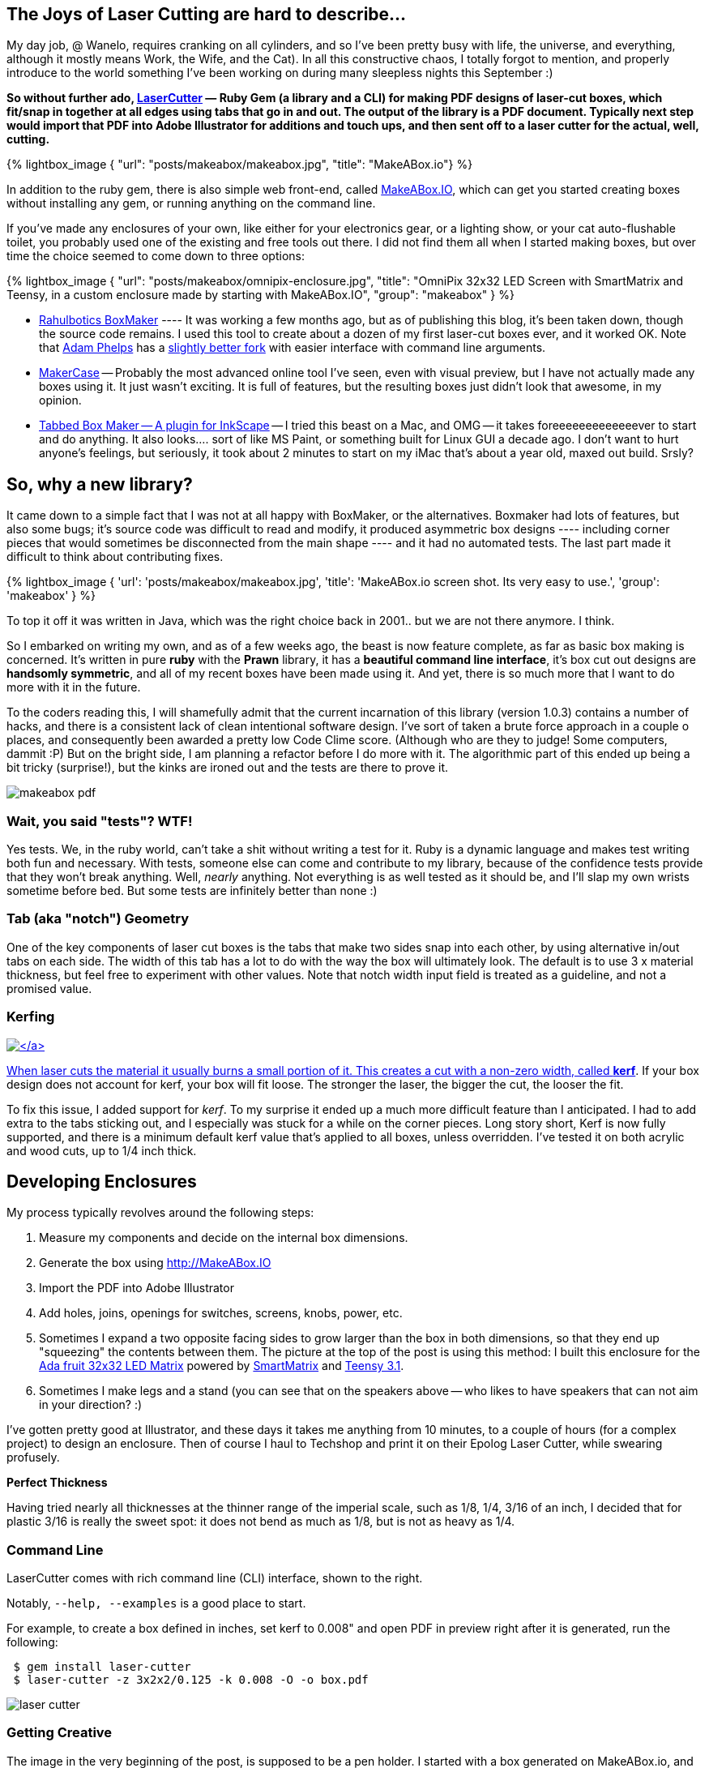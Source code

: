 :page-author_id: 1
:page-categories: ["programming"]
:page-comments: true
:date: 2014-11-21 00:00:00 +08:00
:page-excerpt: LaserCutter & MakeABox.io — its a ruby gem and a website for making PDF designs of laser-cut boxes, which fit/snap in together at all edges using tabs that go in and out.  The output of the library is a PDF document. Typically next step would import that PDF into Adobe Illustrator for additions and touch ups, and then sent off to a laser cutter for the actual, well, cutting.
:page-layout: post
:page-post_image: /assets/images/posts/makeabox/laser-cutter-header.jpeg
:page-tags: ["hardware", "laser-cutting", "makeabox"]
:page-asciidoc_toc: true
:page-title: "Announcing Laser Cutter and MakeABox.IO"
:page-liquid:


== The Joys of Laser Cutting are hard to describe...

My day job, @ Wanelo, requires cranking on all cylinders, and so I've been pretty busy with life, the universe, and everything, although it mostly means Work, the Wife, and the Cat). In all this constructive chaos, I totally forgot to mention, and properly introduce to the world something I've been working on during many sleepless nights this September :)

**So without further ado, https://github.com/kigster/laser-cutter[LaserCutter] — Ruby Gem (a library and a CLI) for making PDF designs of laser-cut boxes, which fit/snap in together at all edges using tabs that go in and out.  The output of the library is a PDF document. Typically next step would import that PDF into Adobe Illustrator for additions and touch ups, and then sent off to a laser cutter for the actual, well, cutting.**

{% lightbox_image {
  "url": "posts/makeabox/makeabox.jpg",
  "title": "MakeABox.io"} %}

In addition to the ruby gem, there is also simple web front-end, called  http://makeabox.io/[MakeABox.IO], which can get you started creating boxes without installing any gem, or running anything on the command line.

If you've made any enclosures of your own, like either for your electronics gear, or a lighting show, or your cat auto-flushable toilet, you probably used one of the existing and free tools out there. I did not find them all when I started making boxes, but over time the choice seemed to come down to three options:

{% lightbox_image {
  "url": "posts/makeabox/omnipix-enclosure.jpg",
  "title": "OmniPix 32x32 LED Screen with SmartMatrix and Teensy, in a custom enclosure made by starting with MakeABox.IO",
  "group": "makeabox" } %}

* https://github.com/rahulbot/boxmaker[Rahulbotics BoxMaker] ---- It was working a few months ago, but as of publishing this blog, it's been taken down, though the source code remains.  I used this tool to create about a dozen of my first laser-cut boxes ever, and it worked OK.  Note that https://github.com/aphelps[Adam Phelps] has a https://github.com/aphelps/boxmaker[slightly better fork] with easier interface with command line arguments.
* http://www.makercase.com/[MakerCase] -- Probably the most advanced online tool I've seen, even with visual preview, but I have not actually made any boxes using it.  It just wasn't exciting. It is full of features, but the resulting boxes just didn't look that awesome, in my opinion.
* http://www.keppel.demon.co.uk/111000/111000.html[Tabbed Box Maker -- A plugin for InkScape] -- I tried this beast on a Mac, and OMG -- it takes foreeeeeeeeeeeeever to start and do anything.  It also looks.... sort of like MS Paint, or something built for Linux GUI a decade ago. I don't want to hurt anyone's feelings, but seriously, it took about 2 minutes to start on my iMac that's about a year old, maxed out build.  Srsly?

== So, why a new library?

It came down to a simple fact that I was not at all happy with BoxMaker, or the alternatives.  Boxmaker had lots of features, but also some bugs; it's source code was difficult to read and modify, it produced asymmetric box designs ---- including corner pieces that would sometimes be disconnected from the main shape ---- and it had no automated tests. The last part made it difficult to think about contributing fixes.

{% lightbox_image {
  'url': 'posts/makeabox/makeabox.jpg',
  'title': 'MakeABox.io screen shot. Its very easy to use.',
  'group': 'makeabox' } %}

To top it off it was written in Java, which was the right choice back in 2001.. but we are not there anymore. I think.

So I embarked on writing my own, and as of a few weeks ago, the beast is now feature complete, as far as basic box making is concerned.  It's written in pure *ruby* with the *Prawn* library, it has a *beautiful command line interface*, it's box cut out designs are *handsomly symmetric*, and all  of my recent boxes have been made using it. And yet, there is so much more that I want to do more with it in the future.

To the coders reading this, I will shamefully admit that the current incarnation of this library (version 1.0.3) contains a number of hacks, and there is a consistent lack of clean intentional software design. I've sort of taken a brute force approach in a couple o places, and consequently been awarded a pretty low Code Clime score.  (Although who are they to judge! Some computers, dammit :P)  But on the bright side, I am planning a refactor before I do more with it.  The algorithmic part of this ended up being a bit tricky (surprise!), but the kinks are ironed out and the tests are there to prove it.

image::/assets/images/posts/makeabox/makeabox-pdf.jpg[]

=== Wait, you said "tests"? WTF!

Yes tests.  We, in the ruby world, can't take a shit without writing a test for it. Ruby is a dynamic language and makes test writing both fun and necessary. With tests, someone else can come and contribute to my library, because of the confidence tests provide that they won't break anything.  Well, _nearly_ anything.  Not everything is as well tested as it should be, and I'll slap my own wrists sometime before bed. But some tests are infinitely better than none :)

=== Tab (aka "notch") Geometry

One of the key components of laser cut boxes is the tabs that make two sides snap into each other, by using alternative in/out tabs on each side. The width of this tab has a lot to do with the way the box will ultimately look.  The default is to use 3 x material thickness, but feel free to experiment with other values. Note that notch width input field is treated as a guideline, and not a promised value.

=== Kerfing

link:/assets/images/posts/makeabox/box-speakers.jpg[image:/assets/images/posts/makeabox/box-speakers.jpg[\]]

When laser cuts the material it usually burns a small portion of it.  This creates a cut with a non-zero width, called *http://www.cutlasercut.com/resources/tips-and-advice/what-is-laser-kerf[kerf]*. If your box design does not account for kerf, your box will fit loose.  The stronger the laser, the bigger the cut, the looser the fit.

To fix this issue, I added support for _kerf_. To my surprise it ended up a much more difficult feature than I anticipated. I had to add extra to the tabs sticking out, and I especially was stuck for a while on the corner pieces.  Long story short, Kerf is now fully supported, and there is a minimum default kerf value that's applied to all boxes, unless overridden. I've tested it on both acrylic and wood cuts, up to 1/4 inch thick.

== Developing Enclosures

My process typically revolves around the following steps:

. Measure my components and decide on the internal box dimensions.
. Generate the box using http://MakeABox.IO
. Import the PDF into Adobe Illustrator
. Add holes, joins, openings for switches, screens, knobs, power, etc.
. Sometimes I expand a two opposite facing sides to grow larger than the box in both dimensions, so that they end up "squeezing" the contents between them. The picture at the top of the post is using this method: I built this enclosure for the https://www.adafruit.com/products/2026[Ada fruit 32x32 LED Matrix] powered by http://docs.pixelmatix.com/SmartMatrix/[SmartMatrix] and https://www.pjrc.com/teensy/teensy31.html[Teensy 3.1].
. Sometimes I make legs and a stand (you can see that on the speakers above -- who likes to have speakers that can not aim in your direction? :)

I've gotten pretty good at Illustrator, and these days it takes me anything from 10 minutes, to a couple of hours (for a complex project) to design an enclosure. Then of course I haul to Techshop and print it on their Epolog Laser Cutter, while swearing profusely.

*Perfect Thickness*

Having tried nearly all thicknesses at the thinner range of the imperial scale, such as 1/8, 1/4, 3/16 of an inch, I decided that for plastic 3/16 is really the sweet spot: it does not bend as much as 1/8, but is not as heavy as 1/4.

=== Command Line

LaserCutter comes with rich command line (CLI) interface, shown to the right.

Notably, `--help, --examples` is a good place to start.

For example, to create a box defined in inches, set kerf to 0.008" and open PDF in preview right after it is generated, run the following:

[source,bash]
----
 $ gem install laser-cutter
 $ laser-cutter -z 3x2x2/0.125 -k 0.008 -O -o box.pdf
----

image::/assets/images/posts/makeabox/laser-cutter.jpg[]

=== Getting Creative

The image in the very beginning of the post, is supposed to be a pen holder. I started with a box generated on MakeABox.io, and then added circles and other decorations in Illustrator until it looked... well, decorated :)

=== Next Steps

I am planning on adding a few key features, namely:

* T-Slot joins support with a configurable screw size
* Oversized front/back panel that hide some of the notches (as on the picture above)
* Lids and support for hinges and locks
* Your great idea here? :)

=== Contributing

My library, like most of the projects I am working on, are under MIT Open Source license.  I would love for you to fork it, fix it, add features to it, and submit a pull request!  I promise I will consider it in a timely fashion.

Let's make laser cutting enclosures fun for the whole family! (Or just for you :)

Please leave comments, suggestions, complaints and the answer to life, the universe, and everything.
